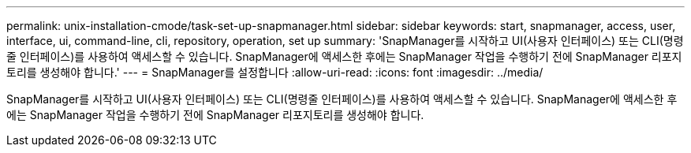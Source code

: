 ---
permalink: unix-installation-cmode/task-set-up-snapmanager.html 
sidebar: sidebar 
keywords: start, snapmanager, access, user, interface, ui, command-line, cli, repository, operation, set up 
summary: 'SnapManager를 시작하고 UI(사용자 인터페이스) 또는 CLI(명령줄 인터페이스)를 사용하여 액세스할 수 있습니다. SnapManager에 액세스한 후에는 SnapManager 작업을 수행하기 전에 SnapManager 리포지토리를 생성해야 합니다.' 
---
= SnapManager를 설정합니다
:allow-uri-read: 
:icons: font
:imagesdir: ../media/


[role="lead"]
SnapManager를 시작하고 UI(사용자 인터페이스) 또는 CLI(명령줄 인터페이스)를 사용하여 액세스할 수 있습니다. SnapManager에 액세스한 후에는 SnapManager 작업을 수행하기 전에 SnapManager 리포지토리를 생성해야 합니다.
